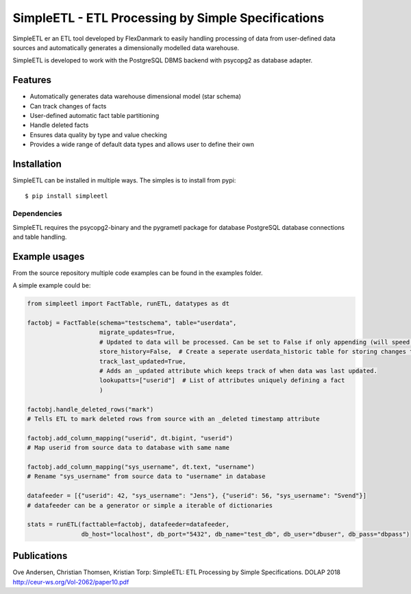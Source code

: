 SimpleETL - ETL Processing by Simple Specifications
===================================================

SimpleETL er an ETL tool developed by FlexDanmark to easily handling processing of data
from user-defined data sources and automatically generates a dimensionally modelled
data warehouse.

SimpleETL is developed to work with the PostgreSQL DBMS backend with psycopg2 as
database adapter.

Features
--------
- Automatically generates data warehouse dimensional model (star schema)
- Can track changes of facts
- User-defined automatic fact table partitioning
- Handle deleted facts
- Ensures data quality by type and value checking
- Provides a wide range of default data types and allows user to define their own


Installation
------------
SimpleETL can be installed in multiple ways. The simples is to install from pypi::

    $ pip install simpleetl

Dependencies
````````````
SimpleETL requires the psycopg2-binary and the pygrametl package for database
PostgreSQL database connections and table handling.

Example usages
--------------
From the source repository multiple code examples can be found in the examples folder.

A simple example could be:

.. code-block:: python

    from simpleetl import FactTable, runETL, datatypes as dt

    factobj = FactTable(schema="testschema", table="userdata",
                        migrate_updates=True,
                        # Updated to data will be processed. Can be set to False if only appending (will speed things up)
                        store_history=False,  # Create a seperate userdata_historic table for storing changes to facts.
                        track_last_updated=True,
                        # Adds an _updated attribute which keeps track of when data was last updated.
                        lookupatts=["userid"]  # List of attributes uniquely defining a fact
                        )

    factobj.handle_deleted_rows("mark")
    # Tells ETL to mark deleted rows from source with an _deleted timestamp attribute

    factobj.add_column_mapping("userid", dt.bigint, "userid")
    # Map userid from source data to database with same name

    factobj.add_column_mapping("sys_username", dt.text, "username")
    # Rename "sys_username" from source data to "username" in database

    datafeeder = [{"userid": 42, "sys_username": "Jens"}, {"userid": 56, "sys_username": "Svend"}]
    # datafeeder can be a generator or simple a iterable of dictionaries

    stats = runETL(facttable=factobj, datafeeder=datafeeder,
                   db_host="localhost", db_port="5432", db_name="test_db", db_user="dbuser", db_pass="dbpass")


Publications
------------
Ove Andersen, Christian Thomsen, Kristian Torp:
SimpleETL: ETL Processing by Simple Specifications. DOLAP 2018
http://ceur-ws.org/Vol-2062/paper10.pdf